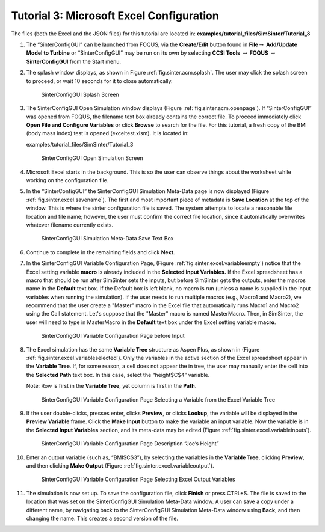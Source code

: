 .. _sec.tut.simsinter.excel:

Tutorial 3: Microsoft Excel Configuration
=========================================

The files (both the Excel and the JSON files) for this tutorial are
located in: **examples/tutorial_files/SimSinter/Tutorial_3**

#. The “SinterConfigGUI” can be launched from FOQUS, via the
   **Create/Edit** button found in **File**\ :math:`\rightarrow`
   **Add/Update Model to Turbine** or “SinterConfigGUI” may be run on
   its own by selecting **CCSI Tools** :math:`\rightarrow` **FOQUS**
   :math:`\rightarrow` **SinterConfigGUI** from the Start menu.

#. The splash window displays, as shown in Figure
   :ref:`fig.sinter.acm.splash`. The user may
   click the splash screen to proceed, or wait 10 seconds for it to
   close automatically.

   .. figure:: ../figs/ap/01_Splash_Screen.png
      :alt: SinterConfigGUI Splash Screen
      :name: fig.sinter.excel.splash

      SinterConfigGUI Splash Screen

#. The SinterConfigGUI Open Simulation window displays (Figure
   :ref:`fig.sinter.acm.openpage`). If
   “SinterConfigGUI” was opened from FOQUS, the filename text box
   already contains the correct file. To proceed immediately click
   **Open File and Configure Variables** or click **Browse** to search
   for the file. For this tutorial, a fresh copy of the BMI (body
   mass index) test is opened (exceltest.xlsm). It is located in:

   examples/tutorial_files/SimSinter/Tutorial_3

   .. figure:: ../figs/ap/02_FileOpenScreen.png
      :alt: SinterConfigGUI Open Simulation Screen
      :name: fig.sinter.excel.openpage

      SinterConfigGUI Open Simulation Screen

#. Microsoft Excel starts in the background. This is so the user can
   observe things about the worksheet while working on the configuration
   file.

#. In the “SinterConfigGUI” the SinterConfigGUI Simulation Meta-Data
   page is now displayed (Figure :ref:`fig.sinter.excel.savename`). The
   first and most important piece of metadata is **Save Location** at
   the top of the window. This is where the sinter configuration file is
   saved. The system attempts to locate a reasonable file location and
   file name; however, the user must confirm the correct file location,
   since it automatically overwrites whatever filename currently exists.

   .. figure:: ../figs/Excel/04_MetaDataSave.png
      :alt: SinterConfigGUI Simulation Meta-Data Save Text Box
      :name: fig.sinter.excel.savename

      SinterConfigGUI Simulation Meta-Data Save Text Box

#. Continue to complete in the remaining fields and click **Next**.

#. In the SinterConfigGUI Variable Configuration Page, (Figure
   :ref:`fig.sinter.excel.variableempty`)
   notice that the Excel setting variable **macro** is already included
   in the **Selected Input Variables.** If the Excel spreadsheet has a
   macro that should be run after SimSinter sets the inputs, but before
   SimSinter gets the outputs, enter the macros name in the **Default**
   text box. If the Default box is left blank, no macro is run (unless a
   name is supplied in the input variables when running the simulation).
   If the user needs to run multiple macros (e.g., Macro1 and Macro2),
   we recommend that the user create a "Master" macro in the Excel file
   that automatically runs Macro1 and Macro2 using the Call statement.
   Let's suppose that the "Master" macro is named MasterMacro.
   Then, in SimSinter, the user will need to type in MasterMacro in
   the **Default** text box under the Excel setting variable **macro**.

   .. figure:: ../figs/Excel/06_VariablesEmpty.png
      :alt: SinterConfigGUI Variable Configuration Page before Input
      :name: fig.sinter.excel.variableempty

      SinterConfigGUI Variable Configuration Page before Input

#. The Excel simulation has the same **Variable Tree** structure as
   Aspen Plus, as shown in (Figure
   :ref:`fig.sinter.excel.variableselected`).
   Only the variables in the active section of the Excel spreadsheet
   appear in the **Variable Tree**. If, for some reason, a cell does not
   appear the in tree, the user may manually enter the cell into the
   **Selected Path** text box. In this case, select the “height$C$4”
   variable.

   Note: Row is first in the **Variable Tree**, yet column is first in
   the **Path**.

   .. figure:: ../figs/Excel/07_VariablesSelected.png
      :name: fig.sinter.excel.variableselected

      SinterConfigGUI Variable Configuration Page Selecting a Variable
      from the Excel Variable Tree

#. If the user double-clicks, presses enter, clicks **Preview**, or
   clicks **Lookup**, the variable will be displayed in the **Preview
   Variable** frame. Click the **Make Input** button to make the
   variable an input variable. Now the variable is in the **Selected
   Input Variables** section, and its meta-data may be edited (Figure
   :ref:`fig.sinter.excel.variableinputs`).

   .. figure:: ../figs/Excel/08_VariablesInput.png
      :name: fig.sinter.excel.variableinputs

      SinterConfigGUI Variable Configuration Page Description “Joe’s
      Height”

#. Enter an output variable (such as, “BMI$C$3”), by selecting the
   variables in the **Variable Tree**, clicking **Preview**, and then
   clicking **Make Output** (Figure :ref:`fig.sinter.excel.variableoutput`).

   .. figure:: ../figs/Excel/09_VariablesOutput.png
      :name: fig.sinter.excel.variableoutput

      SinterConfigGUI Variable Configuration Page Selecting Excel Output
      Variables

#. The simulation is now set up. To save the configuration file, click
   **Finish** or press CTRL+S. The file is saved to the location that
   was set on the SinterConfigGUI Simulation Meta-Data window. A user
   can save a copy under a different name, by navigating back to the
   SinterConfigGUI Simulation Meta-Data window using **Back**, and then
   changing the name. This creates a second version of the file.
